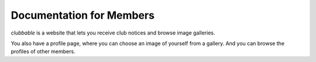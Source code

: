 Documentation for Members
=========================

*clubbable* is a website that lets you receive club notices and browse image
galleries.

You also have a profile page, where you can choose an image of yourself from a
gallery. And you can browse the profiles of other members.
